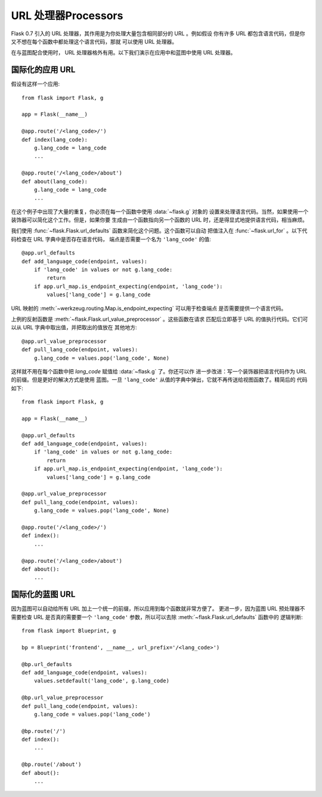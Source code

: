 URL 处理器Processors
====================

.. versionadded:: 0.7

Flask 0.7 引入的 URL 处理器，其作用是为你处理大量包含相同部分的 URL 。例如假设
你有许多 URL 都包含语言代码，但是你又不想在每个函数中都处理这个语言代码，那就
可以使用 URL 处理器。

在与蓝图配合使用时， URL 处理器格外有用。以下我们演示在应用中和蓝图中使用 URL
处理器。

国际化的应用 URL
----------------------------------

假设有这样一个应用::

    from flask import Flask, g

    app = Flask(__name__)

    @app.route('/<lang_code>/')
    def index(lang_code):
        g.lang_code = lang_code
        ...

    @app.route('/<lang_code>/about')
    def about(lang_code):
        g.lang_code = lang_code
        ...

在这个例子中出现了大量的重复，你必须在每一个函数中使用 :data:`~flask.g` 对象的
设置来处理语言代码。当然，如果使用一个装饰器可以简化这个工作。但是，如果你要
生成由一个函数指向另一个函数的 URL 时，还是得显式地提供语言代码，相当麻烦。


我们使用 :func:`~flask.Flask.url_defaults` 函数来简化这个问题。这个函数可以自动
把值注入在 :func:`~flask.url_for` 。以下代码检查在 URL 字典中是否存在语言代码，
端点是否需要一个名为 ``'lang_code'`` 的值::

    @app.url_defaults
    def add_language_code(endpoint, values):
        if 'lang_code' in values or not g.lang_code:
            return
        if app.url_map.is_endpoint_expecting(endpoint, 'lang_code'):
            values['lang_code'] = g.lang_code

URL 映射的 :meth:`~werkzeug.routing.Map.is_endpoint_expecting` 可以用于检查端点
是否需要提供一个语言代码。

上例的反射函数是 :meth:`~flask.Flask.url_value_preprocessor` 。这些函数在请求
匹配后立即基于 URL 的值执行代码。它们可以从 URL 字典中取出值，并把取出的值放在
其他地方::

    @app.url_value_preprocessor
    def pull_lang_code(endpoint, values):
        g.lang_code = values.pop('lang_code', None)

这样就不用在每个函数中把 `lang_code` 赋值给 :data:`~flask.g` 了。你还可以作
进一步改进：写一个装饰器把语言代码作为 URL 的前缀。但是更好的解决方式是使用
蓝图。一旦 ``'lang_code'`` 从值的字典中弹出，它就不再传送给视图函数了。精简后的
代码如下::

    from flask import Flask, g

    app = Flask(__name__)

    @app.url_defaults
    def add_language_code(endpoint, values):
        if 'lang_code' in values or not g.lang_code:
            return
        if app.url_map.is_endpoint_expecting(endpoint, 'lang_code'):
            values['lang_code'] = g.lang_code

    @app.url_value_preprocessor
    def pull_lang_code(endpoint, values):
        g.lang_code = values.pop('lang_code', None)

    @app.route('/<lang_code>/')
    def index():
        ...

    @app.route('/<lang_code>/about')
    def about():
        ...

国际化的蓝图 URL
--------------------------------

因为蓝图可以自动给所有 URL 加上一个统一的前缀，所以应用到每个函数就非常方便了。
更进一步，因为蓝图 URL 预处理器不需要检查 URL 是否真的需要要一个
``'lang_code'`` 参数，所以可以去除 :meth:`~flask.Flask.url_defaults` 函数中的
逻辑判断::

    from flask import Blueprint, g

    bp = Blueprint('frontend', __name__, url_prefix='/<lang_code>')

    @bp.url_defaults
    def add_language_code(endpoint, values):
        values.setdefault('lang_code', g.lang_code)

    @bp.url_value_preprocessor
    def pull_lang_code(endpoint, values):
        g.lang_code = values.pop('lang_code')

    @bp.route('/')
    def index():
        ...

    @bp.route('/about')
    def about():
        ...
